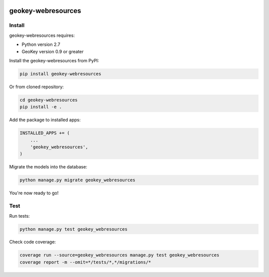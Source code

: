 .. image:: https://img.shields.io/travis/ExCiteS/geokey-webresources/master.svg
    :alt: Travis CI Build Status
    :target: https://travis-ci.org/ExCiteS/geokey-webresources

.. image:: https://img.shields.io/coveralls/ExCiteS/geokey-webresources/master.svg
    :alt: Coveralls Test Coverage
    :target: https://coveralls.io/r/ExCiteS/geokey-webresources

geokey-webresources
===================

Install
-------

geokey-webresources requires:

- Python version 2.7
- GeoKey version 0.9 or greater

Install the geokey-webresources from PyPI:

.. code-block:: console

    pip install geokey-webresources

Or from cloned repository:

.. code-block:: console

    cd geokey-webresources
    pip install -e .

Add the package to installed apps:

.. code-block:: console

    INSTALLED_APPS += (
        ...
        'geokey_webresources',
    )

Migrate the models into the database:

.. code-block:: console

    python manage.py migrate geokey_webresources

You're now ready to go!

Test
----

Run tests:

.. code-block:: console

    python manage.py test geokey_webresources

Check code coverage:

.. code-block:: console

    coverage run --source=geokey_webresources manage.py test geokey_webresources
    coverage report -m --omit=*/tests/*,*/migrations/*
